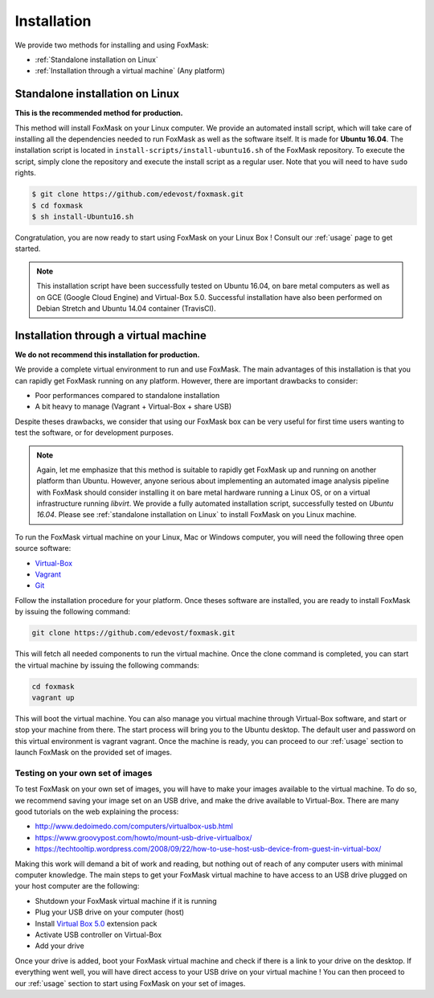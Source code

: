 .. _installation:

============
Installation
============

We provide two methods for installing and using FoxMask:

* :ref:`Standalone installation on Linux`
* :ref:`Installation through a virtual machine` (Any platform)


.. _standalone installation on Linux:

Standalone installation on Linux
================================

**This is the recommended method for production.**

This method will install FoxMask on your Linux computer. We provide an
automated install script, which will take care of installing all the
dependencies needed to run FoxMask as well as the software itself. It is
made for **Ubuntu 16.04**. The installation script is located in
``install-scripts/install-ubuntu16.sh`` of the FoxMask repository.
To execute the script, simply clone the repository and execute the install
script as a regular user. Note that you will need to have ``sudo`` rights.


.. code-block:: console

   $ git clone https://github.com/edevost/foxmask.git
   $ cd foxmask
   $ sh install-Ubuntu16.sh

Congratulation, you are now ready to start using FoxMask
on your Linux Box ! Consult our :ref:`usage` page to get
started.


.. note::

   This installation script have been successfully tested on Ubuntu 16.04, on bare
   metal computers as well as on GCE (Google Cloud Engine) and Virtual-Box 5.0.
   Successful installation have also been performed on Debian Stretch and
   Ubuntu 14.04 container (TravisCI).

.. _installation through a virtual machine:


Installation through a virtual machine
======================================

**We do not recommend this installation for production.**

We provide a complete virtual environment to run and
use FoxMask. The main advantages of this installation
is that you can rapidly get FoxMask running on any platform. However,
there are important drawbacks to consider:

* Poor performances compared to standalone installation
* A bit heavy to manage (Vagrant + Virtual-Box + share USB)

Despite theses drawbacks, we consider that using
our FoxMask box can be very useful for first time users
wanting to test the software, or for development purposes.


.. note::
   Again, let me emphasize that this method is suitable to rapidly
   get FoxMask up and running on another platform than Ubuntu. However, anyone
   serious about implementing an automated image analysis pipeline with
   FoxMask should consider installing it on bare metal hardware running
   a Linux OS, or on a virtual infrastructure running *libvirt*. We provide
   a fully automated installation script, successfully
   tested on *Ubuntu 16.04*. Please see :ref:`standalone installation on Linux`
   to install FoxMask on you Linux machine.

To run the FoxMask virtual machine on your Linux, Mac or Windows computer,
you will need the following three open source software:

* `Virtual-Box`_
* `Vagrant`_
* `Git`_

.. _virtual-box: https://www.virtualbox.org/
.. _vagrant: https://www.vagrantup.com/
.. _git: https://git-scm.com/

Follow the installation procedure for your platform.
Once theses software are installed, you are ready
to install FoxMask by issuing the following command:


.. code-block:: console

   git clone https://github.com/edevost/foxmask.git


This will fetch all needed components to run the virtual
machine. Once the clone command is completed, you can
start the virtual machine by issuing the following commands:

.. code-block:: console

   cd foxmask
   vagrant up

This will boot the virtual machine. You can also manage you
virtual machine through Virtual-Box software, and start or
stop your machine from there. The start process will bring you to
the Ubuntu desktop. The default user and password on this
virtual environment is vagrant vagrant. Once the machine is ready, you can
proceed to our :ref:`usage` section to launch FoxMask on the provided
set of images.

Testing on your own set of images
---------------------------------

To test FoxMask on your own set of images, you will have to make your
images available to the virtual machine. To do so, we recommend saving
your image set on an USB drive, and make the drive available to Virtual-Box.
There are many good tutorials on the web explaining the process:

* http://www.dedoimedo.com/computers/virtualbox-usb.html
* https://www.groovypost.com/howto/mount-usb-drive-virtualbox/
* https://techtooltip.wordpress.com/2008/09/22/how-to-use-host-usb-device-from-guest-in-virtual-box/

Making this work will demand a bit of work and reading, but nothing out of
reach of any computer users with minimal computer knowledge. The main steps
to get your FoxMask virtual machine to have access to an USB drive plugged
on your host computer are the following:

* Shutdown your FoxMask virtual machine if it is running
* Plug your USB drive on your computer (host)
* Install `Virtual Box 5.0`_ extension pack
* Activate USB controller on Virtual-Box
* Add your drive

Once your drive is added, boot your FoxMask virtual machine
and check if there is a link to your drive on the desktop.
If everything went well, you will have direct access to your
USB drive on your virtual machine ! You can then proceed to our
:ref:`usage` section to start using FoxMask on your set of images.

.. _virtual box 5.0: https://www.virtualbox.org/wiki/Download_Old_Builds_5_0
